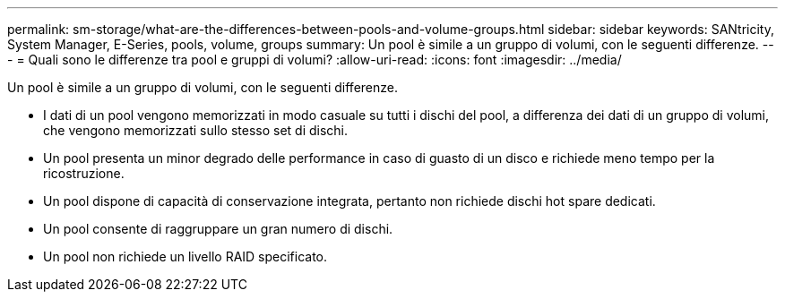 ---
permalink: sm-storage/what-are-the-differences-between-pools-and-volume-groups.html 
sidebar: sidebar 
keywords: SANtricity, System Manager, E-Series, pools, volume, groups 
summary: Un pool è simile a un gruppo di volumi, con le seguenti differenze. 
---
= Quali sono le differenze tra pool e gruppi di volumi?
:allow-uri-read: 
:icons: font
:imagesdir: ../media/


[role="lead"]
Un pool è simile a un gruppo di volumi, con le seguenti differenze.

* I dati di un pool vengono memorizzati in modo casuale su tutti i dischi del pool, a differenza dei dati di un gruppo di volumi, che vengono memorizzati sullo stesso set di dischi.
* Un pool presenta un minor degrado delle performance in caso di guasto di un disco e richiede meno tempo per la ricostruzione.
* Un pool dispone di capacità di conservazione integrata, pertanto non richiede dischi hot spare dedicati.
* Un pool consente di raggruppare un gran numero di dischi.
* Un pool non richiede un livello RAID specificato.

